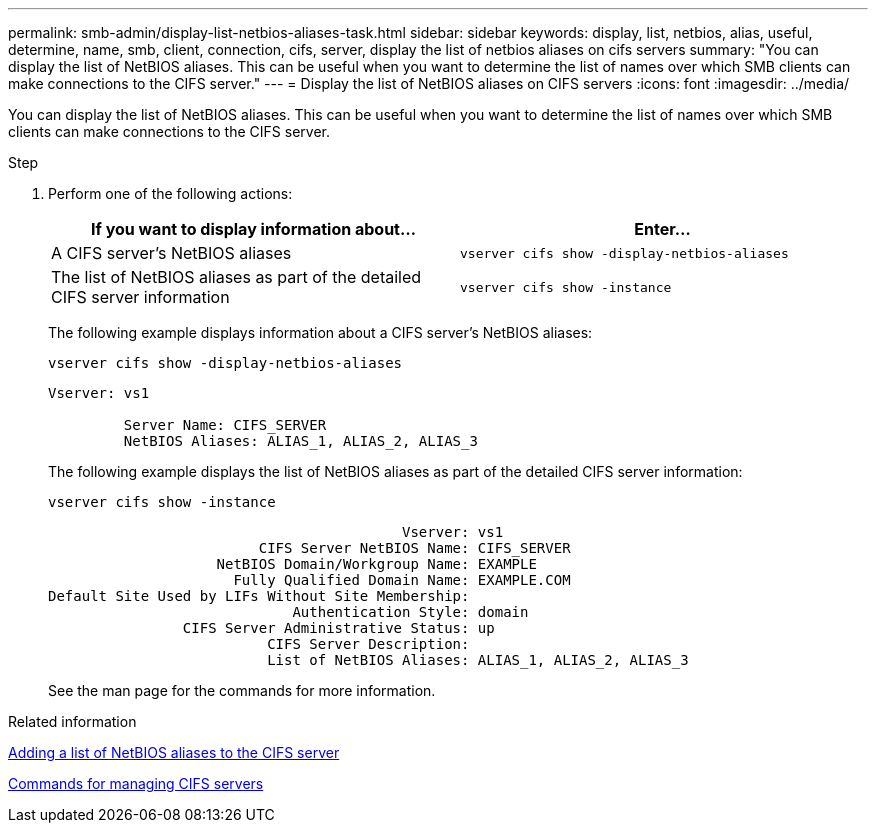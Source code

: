 ---
permalink: smb-admin/display-list-netbios-aliases-task.html
sidebar: sidebar
keywords: display, list, netbios, alias, useful, determine, name, smb, client, connection, cifs, server, display the list of netbios aliases on cifs servers
summary: "You can display the list of NetBIOS aliases. This can be useful when you want to determine the list of names over which SMB clients can make connections to the CIFS server."
---
= Display the list of NetBIOS aliases on CIFS servers
:icons: font
:imagesdir: ../media/

[.lead]
You can display the list of NetBIOS aliases. This can be useful when you want to determine the list of names over which SMB clients can make connections to the CIFS server.

.Step

. Perform one of the following actions:
+
[options="header"]
|===
| If you want to display information about...| Enter...
a|
A CIFS server's NetBIOS aliases
a|
`vserver cifs show -display-netbios-aliases`
a|
The list of NetBIOS aliases as part of the detailed CIFS server information
a|
`vserver cifs show -instance`
|===
The following example displays information about a CIFS server's NetBIOS aliases:
+
`vserver cifs show -display-netbios-aliases`
+
----
Vserver: vs1

         Server Name: CIFS_SERVER
         NetBIOS Aliases: ALIAS_1, ALIAS_2, ALIAS_3
----
+
The following example displays the list of NetBIOS aliases as part of the detailed CIFS server information:
+
`vserver cifs show -instance`
+
----

                                          Vserver: vs1
                         CIFS Server NetBIOS Name: CIFS_SERVER
                    NetBIOS Domain/Workgroup Name: EXAMPLE
                      Fully Qualified Domain Name: EXAMPLE.COM
Default Site Used by LIFs Without Site Membership:
                             Authentication Style: domain
                CIFS Server Administrative Status: up
                          CIFS Server Description:
                          List of NetBIOS Aliases: ALIAS_1, ALIAS_2, ALIAS_3
----
+
See the man page for the commands for more information.

.Related information

xref:add-list-netbios-aliases-server-task.adoc[Adding a list of NetBIOS aliases to the CIFS server]

xref:commands-manage-servers-reference.adoc[Commands for managing CIFS servers]
